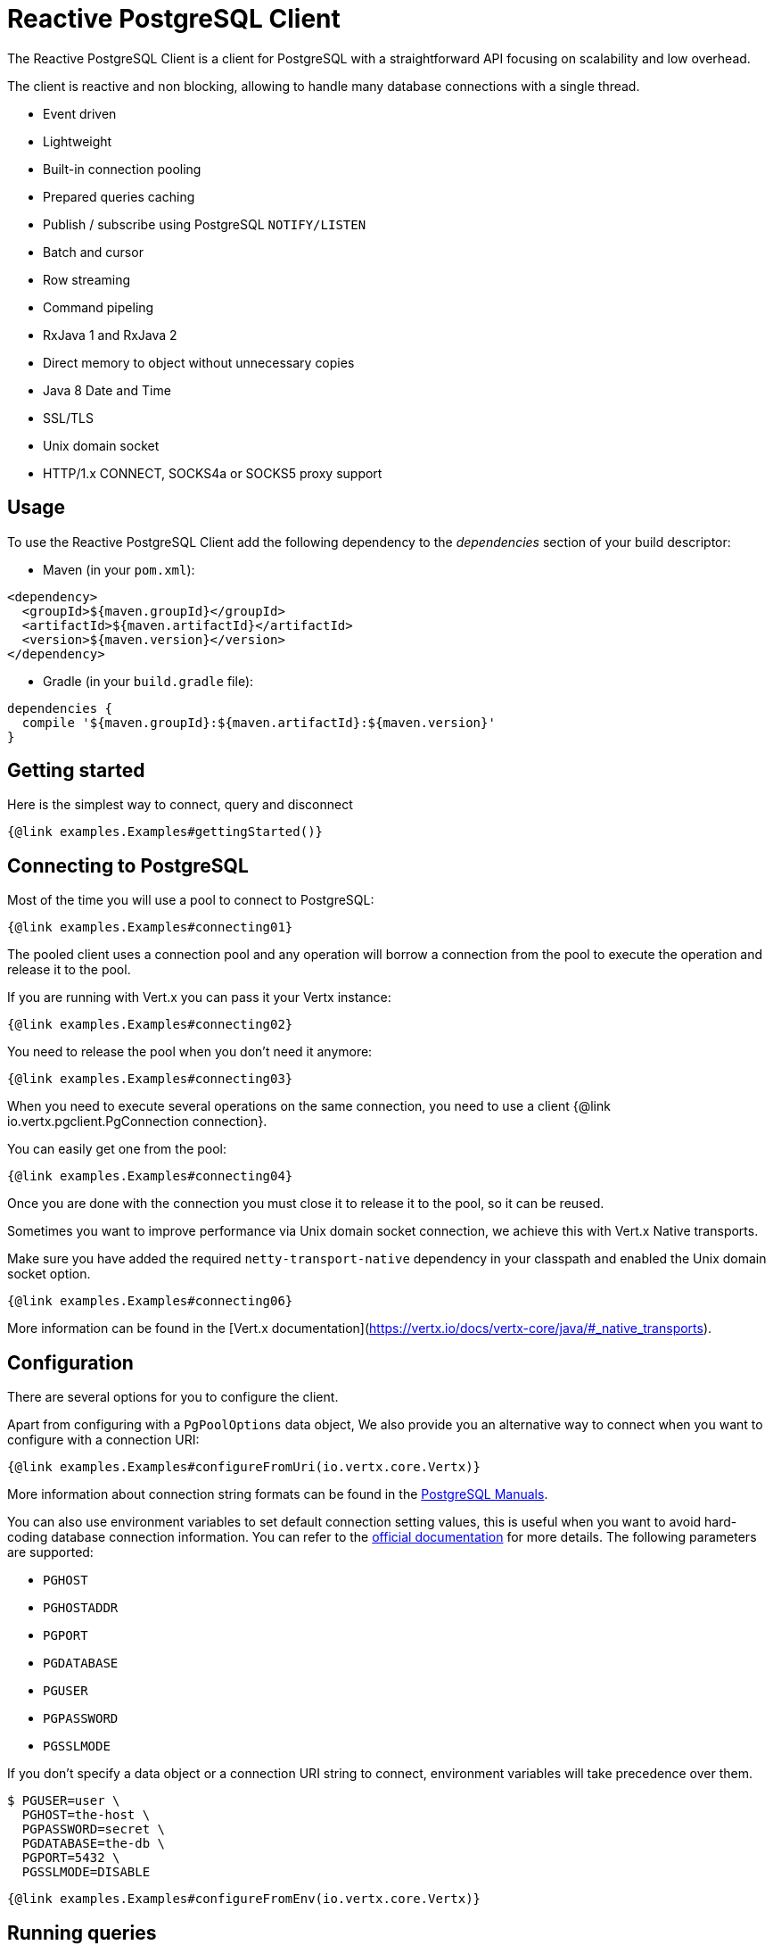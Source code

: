 = Reactive PostgreSQL Client

The Reactive PostgreSQL Client is a client for PostgreSQL with a straightforward API focusing on
scalability and low overhead.

The client is reactive and non blocking, allowing to handle many database connections with a single thread.

* Event driven
* Lightweight
* Built-in connection pooling
* Prepared queries caching
* Publish / subscribe using PostgreSQL `NOTIFY/LISTEN`
* Batch and cursor
* Row streaming
* Command pipeling
* RxJava 1 and RxJava 2
* Direct memory to object without unnecessary copies
* Java 8 Date and Time
* SSL/TLS
* Unix domain socket
* HTTP/1.x CONNECT, SOCKS4a or SOCKS5 proxy support

== Usage

To use the Reactive PostgreSQL Client add the following dependency to the _dependencies_ section of your build descriptor:

* Maven (in your `pom.xml`):

[source,xml]
----
<dependency>
  <groupId>${maven.groupId}</groupId>
  <artifactId>${maven.artifactId}</artifactId>
  <version>${maven.version}</version>
</dependency>
----
* Gradle (in your `build.gradle` file):

[source,groovy]
----
dependencies {
  compile '${maven.groupId}:${maven.artifactId}:${maven.version}'
}
----

== Getting started

Here is the simplest way to connect, query and disconnect

[source,$lang]
----
{@link examples.Examples#gettingStarted()}
----

== Connecting to PostgreSQL

Most of the time you will use a pool to connect to PostgreSQL:

[source,$lang]
----
{@link examples.Examples#connecting01}
----

The pooled client uses a connection pool and any operation will borrow a connection from the pool
to execute the operation and release it to the pool.

If you are running with Vert.x you can pass it your Vertx instance:

[source,$lang]
----
{@link examples.Examples#connecting02}
----

You need to release the pool when you don't need it anymore:

[source,$lang]
----
{@link examples.Examples#connecting03}
----

When you need to execute several operations on the same connection, you need to use a client
{@link io.vertx.pgclient.PgConnection connection}.

You can easily get one from the pool:

[source,$lang]
----
{@link examples.Examples#connecting04}
----

Once you are done with the connection you must close it to release it to the pool, so it can be reused.

Sometimes you want to improve performance via Unix domain socket connection, we achieve this with Vert.x Native transports.

Make sure you have added the required `netty-transport-native` dependency in your classpath and enabled the Unix domain socket option.

[source,$lang]
----
{@link examples.Examples#connecting06}
----

More information can be found in the [Vert.x documentation](https://vertx.io/docs/vertx-core/java/#_native_transports).

== Configuration

There are several options for you to configure the client.

Apart from configuring with a `PgPoolOptions` data object, We also provide you an alternative way to connect when you want to configure with a connection URI:

[source,$lang]
----
{@link examples.Examples#configureFromUri(io.vertx.core.Vertx)}
----

More information about connection string formats can be found in the https://www.postgresql.org/docs/9.6/static/libpq-connect.html#LIBPQ-CONNSTRING[PostgreSQL Manuals].

You can also use environment variables to set default connection setting values, this is useful
when you want to avoid hard-coding database connection information. You can refer to the https://www.postgresql.org/docs/9.6/static/libpq-envars.html[official documentation]
for more details. The following parameters are supported:

* `PGHOST`
* `PGHOSTADDR`
* `PGPORT`
* `PGDATABASE`
* `PGUSER`
* `PGPASSWORD`
* `PGSSLMODE`

If you don't specify a data object or a connection URI string to connect, environment variables will take precedence over them.

[source,$lang]
----
$ PGUSER=user \
  PGHOST=the-host \
  PGPASSWORD=secret \
  PGDATABASE=the-db \
  PGPORT=5432 \
  PGSSLMODE=DISABLE
----

[source,$lang]
----
{@link examples.Examples#configureFromEnv(io.vertx.core.Vertx)}
----

== Running queries

When you don't need a transaction or run single queries, you can run queries directly on the pool; the pool
will use one of its connection to run the query and return the result to you.

Here is how to run simple queries:

[source,$lang]
----
{@link examples.Examples#queries01(io.vertx.sqlclient.SqlClient)}
----

You can do the same with prepared queries.

The SQL string can refer to parameters by position, using `$1`, `$2`, etc…​

[source,$lang]
----
{@link examples.Examples#queries02(io.vertx.sqlclient.SqlClient)}
----

Query methods provides an asynchronous {@link io.vertx.sqlclient.RowSet} instance that works for _SELECT_ queries

[source,$lang]
----
{@link examples.Examples#queries03(io.vertx.sqlclient.SqlClient)}
----

or _UPDATE_/_INSERT_ queries:

[source,$lang]
----
{@link examples.Examples#queries04(io.vertx.sqlclient.SqlClient)}
----

The {@link io.vertx.sqlclient.Row} gives you access to your data by index

[source,$lang]
----
{@link examples.Examples#queries05(Row)}
----

or by name

[source,$lang]
----
{@link examples.Examples#queries06(Row)}
----

You can access a wide variety of of types

[source,$lang]
----
{@link examples.Examples#queries07(Row)}
----

You can execute prepared batch

[source,$lang]
----
{@link examples.Examples#queries08(io.vertx.sqlclient.SqlClient)}
----

You can cache prepared queries:

[source,$lang]
----
{@link examples.Examples#queries09(io.vertx.core.Vertx, PgConnectOptions, PoolOptions)}
----

You can fetch generated keys with a 'RETURNING' clause in your query:

[source,$lang]
----
{@link examples.Examples#queries10(io.vertx.sqlclient.SqlClient)}
----

== Using connections

When you need to execute sequential queries (without a transaction), you can create a new connection
or borrow one from the pool:

[source,$lang]
----
{@link examples.Examples#usingConnections01(io.vertx.core.Vertx, io.vertx.pgclient.PgPool)}
----

Prepared queries can be created:

[source,$lang]
----
{@link examples.Examples#usingConnections02(io.vertx.pgclient.PgConnection)}
----

NOTE: prepared query caching depends on the {@link io.vertx.pgclient.PgConnectOptions#setCachePreparedStatements(boolean)} and
does not depend on whether you are creating prepared queries or use {@link io.vertx.sqlclient.SqlClient#preparedQuery(java.lang.String, io.vertx.core.Handler) direct prepared queries}

{@link io.vertx.sqlclient.PreparedQuery} can perform efficient batching:

[source,$lang]
----
{@link examples.Examples#usingConnections03(io.vertx.pgclient.PgConnection)}
----


== Using transactions

=== Transactions with connections

You can execute transaction using SQL `BEGIN`/`COMMIT`/`ROLLBACK`, if you do so you must use
a {@link io.vertx.pgclient.PgConnection} and manage it yourself.

Or you can use the transaction API of {@link io.vertx.pgclient.PgConnection}:

[source,$lang]
----
{@link examples.Examples#transaction01(io.vertx.pgclient.PgPool)}
----

When PostgreSQL reports the current transaction is failed (e.g the infamous _current transaction is aborted, commands ignored until
end of transaction block_), the transaction is rollbacked and the {@link io.vertx.sqlclient.Transaction#abortHandler(io.vertx.core.Handler)}
is called:

[source,$lang]
----
{@link examples.Examples#transaction02(io.vertx.pgclient.PgPool)}
----

=== Simplified transaction API

When you use a pool, you can start a transaction directly on the pool.

It borrows a connection from the pool, begins the transaction and releases the connection to the pool when the transaction ends.

[source,$lang]
----
{@link examples.Examples#transaction03(io.vertx.pgclient.PgPool)}
----

== Cursors and streaming

By default prepared query execution fetches all rows, you can use a
{@link io.vertx.sqlclient.Cursor} to control the amount of rows you want to read:

[source,$lang]
----
{@link examples.Examples#usingCursors01(io.vertx.pgclient.PgConnection)}
----

PostreSQL destroys cursors at the end of a transaction, so the cursor API shall be used
within a transaction, otherwise you will likely get the `34000` PostgreSQL error.

Cursors shall be closed when they are released prematurely:

[source,$lang]
----
{@link examples.Examples#usingCursors02(io.vertx.sqlclient.Cursor)}
----

A stream API is also available for cursors, which can be more convenient, specially with the Rxified version.

[source,$lang]
----
{@link examples.Examples#usingCursors03(io.vertx.pgclient.PgConnection)}
----

The stream read the rows by batch of `50` and stream them, when the rows have been passed to the handler,
a new batch of `50` is read and so on.

The stream can be resumed or paused, the loaded rows will remain in memory until they are delivered and the cursor
will stop iterating.

== PostgreSQL type mapping

Currently the client supports the following PostgreSQL types

* BOOLEAN (`java.lang.Boolean`)
* INT2 (`java.lang.Short`)
* INT4 (`java.lang.Integer`)
* INT8 (`java.lang.Long`)
* FLOAT4 (`java.lang.Float`)
* FLOAT8 (`java.lang.Double`)
* CHAR (`java.lang.String`)
* VARCHAR (`java.lang.String`)
* TEXT (`java.lang.String`)
* ENUM (`java.lang.String`)
* NAME (`java.lang.String`)
* SERIAL2 (`java.lang.Short`)
* SERIAL4 (`java.lang.Integer`)
* SERIAL8 (`java.lang.Long`)
* NUMERIC (`io.vertx.sqlclient.data.Numeric`)
* UUID (`java.util.UUID`)
* DATE (`java.time.LocalDate`)
* TIME (`java.time.LocalTime`)
* TIMETZ (`java.time.OffsetTime`)
* TIMESTAMP (`java.time.LocalDateTime`)
* TIMESTAMPTZ (`java.time.OffsetDateTime`)
* INTERVAL (`io.vertx.pgclient.data.Interval`)
* BYTEA (`io.vertx.core.buffer.Buffer`)
* JSON (`io.vertx.pgclient.data.Json`)
* JSONB (`io.vertx.pgclient.data.Json`)
* POINT (`io.vertx.pgclient.data.Point`)
* LINE (`io.vertx.pgclient.data.Line`)
* LSEG (`io.vertx.pgclient.data.LineSegment`)
* BOX (`io.vertx.pgclient.data.Box`)
* PATH (`io.vertx.pgclient.data.Path`)
* POLYGON (`io.vertx.pgclient.data.Polygon`)
* CIRCLE (`io.vertx.pgclient.data.Circle`)

Tuple decoding uses the above types when storing values, it also performs on the flu conversion the actual value when possible:

[source,$lang]
----
{@link examples.Examples#typeMapping01}
----

Tuple encoding uses the above type mapping for encoding, unless the type is numeric in which case `java.lang.Number` is used instead:

[source,$lang]
----
{@link examples.Examples#typeMapping02}
----

Arrays of these types are supported.

=== Handling JSON

The {@link io.vertx.pgclient.data.Json} Java type is used to represent the PostgreSQL `JSON` and `JSONB` type.

The main reason of this type is handling `null` JSON values.

[source,$lang]
----
{@link examples.Examples#jsonExample()}
----

=== Handling NUMERIC

The {@link io.vertx.sqlclient.data.Numeric} Java type is used to represent the PostgreSQL `NUMERIC` type.

[source,$lang]
----
{@link examples.Examples#numericExample}
----

== Handling arrays

Arrays are available on {@link io.vertx.sqlclient.Tuple} and {@link io.vertx.sqlclient.Row}:

[source,$lang]
----
{@link examples.Examples#arrayExample}
----

== Handling custom types

Strings are used to represent custom types, both sent to and returned from Postgres.

You can read from PostgreSQL and get the custom type as a string

[source,$lang]
----
{@link examples.Examples#customType01Example}
----

You can also write to PostgreSQL by providing a string

[source,$lang]
----
{@link examples.Examples#customType02Example}
----

== Collector queries

You can use Java collectors with the query API:

[source,$lang]
----
{@link examples.Examples#collector01Example}
----

The collector processing must not keep a reference on the {@link io.vertx.sqlclient.Row} as
there is a single row used for processing the entire set.

The Java `Collectors` provides many interesting predefined collectors, for example you can
create easily create a string directly from the row set:

[source,$lang]
----
{@link examples.Examples#collector02Example}
----

== Pub/sub

PostgreSQL supports pub/sub communication channels.

You can set a {@link io.vertx.pgclient.PgConnection#notificationHandler(io.vertx.core.Handler)} to receive
PostgreSQL notifications:

[source,$lang]
----
{@link examples.Examples#pubsub01(io.vertx.pgclient.PgConnection)}
----

The {@link io.vertx.pgclient.pubsub.PgSubscriber} is a channel manager managing a single connection that
provides per channel subscription:

[source,$lang]
----
{@link examples.Examples#pubsub02(io.vertx.core.Vertx)}
----

The channel name that is given to the channel method will be the exact name of the channel as held by PostgreSQL for sending
notifications.  Note this is different than the representation of the channel name in SQL, and
internally {@link io.vertx.pgclient.pubsub.PgSubscriber} will prepare the submitted channel name as a quoted identifier:

[source,$lang]
----
{@link examples.Examples#pubsub03(io.vertx.core.Vertx)}
----
You can provide a reconnect policy as a function that takes the number of `retries` as argument and returns an `amountOfTime`
value:

* when `amountOfTime < 0`: the subscriber is closed and there is no retry
* when `amountOfTime = 0`: the subscriber retries to connect immediately
* when `amountOfTime > 0`: the subscriber retries after `amountOfTime` milliseconds

[source,$lang]
----
{@link examples.Examples#pubsub04(io.vertx.core.Vertx)}
----

The default policy is to not reconnect.

== Cancelling Request

PostgreSQL supports cancellation of requests in progress. You can cancel inflight requests using {@link io.vertx.pgclient.PgConnection#cancelRequest}. Cancelling a request opens a new connection to the server and cancels the request and then close the connection.

[source,$lang]
----
{@link examples.Examples#cancelRequest(io.vertx.pgclient.PgConnection)}
----

> The cancellation signal might or might not have any effect — for example, if it arrives after the backend has finished processing the query, then it will have no effect. If the cancellation is effective, it results in the current command being terminated early with an error message.

More information can be found in the https://www.postgresql.org/docs/11/protocol-flow.html#id-1.10.5.7.9[official documentation].

== Using SSL/TLS

To configure the client to use SSL connection, you can configure the {@link io.vertx.pgclient.PgConnectOptions}
like a Vert.x `NetClient`.
All https://www.postgresql.org/docs/current/libpq-ssl.html#LIBPQ-SSL-PROTECTION[SSL modes] are supported and you are able to configure `sslmode`. The client is in `DISABLE` SSL mode by default.
`ssl` parameter is kept as a mere shortcut for setting `sslmode`. `setSsl(true)` is equivalent to `setSslMode(VERIFY_CA)` and `setSsl(false)` is equivalent to `setSslMode(DISABLE)`.

[source,$lang]
----
{@link examples.Examples#ex10}
----

More information can be found in the http://vertx.io/docs/vertx-core/java/#ssl[Vert.x documentation].

== Using a proxy

You can also configure the client to use an HTTP/1.x CONNECT, SOCKS4a or SOCKS5 proxy.

More information can be found in the http://vertx.io/docs/vertx-core/java/#_using_a_proxy_for_client_connections[Vert.x documentation].
